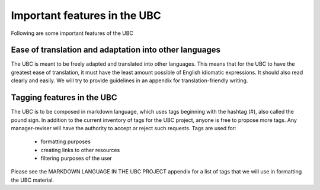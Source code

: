 Important features in the UBC
=============================
Following are some important features of the UBC

Ease of translation and adaptation into other languages
--------------------------------------------------------

The UBC is meant to be freely adapted and translated into other languages. This means that for the UBC to have the greatest ease of translation, it must have the least amount possible of English idiomatic expressions. It should also read clearly and easily. We will try to provide guidelines in an appendix for translation-friendly writing. 

Tagging features in the UBC
---------------------------

The UBC is to be composed in markdown language, which uses tags beginning with the hashtag (#), also called the pound sign. In addition to the current inventory of tags for the UBC project, anyone is free to propose more tags. Any manager-reviser will have the authority to accept or reject such requests.
Tags are used for:
 - formatting purposes
 - creating links to other resources
 - filtering purposes of the user

Please see the MARKDOWN LANGUAGE IN THE UBC PROJECT appendix for a list of tags that we will use in formatting the UBC material.
